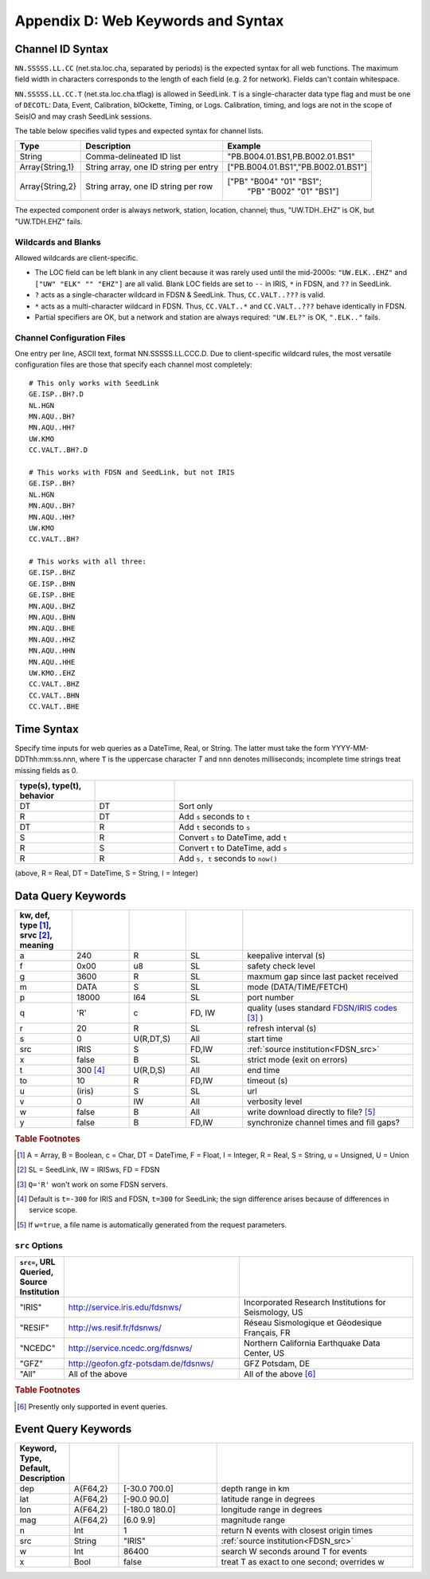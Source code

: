 ###################################
Appendix D: Web Keywords and Syntax
###################################

.. _cid:

*****************
Channel ID Syntax
*****************
``NN.SSSSS.LL.CC`` (net.sta.loc.cha, separated by periods) is the expected syntax for all web functions. The maximum field width in characters corresponds to the length of each field (e.g. 2 for network). Fields can't contain whitespace.

``NN.SSSSS.LL.CC.T`` (net.sta.loc.cha.tflag) is allowed in SeedLink. ``T`` is a single-character data type flag and must be one of ``DECOTL``: Data, Event, Calibration, blOckette, Timing, or Logs. Calibration, timing, and logs are not in the scope of SeisIO and may crash SeedLink sessions.

The table below specifies valid types and expected syntax for channel lists.

+-----------------+---------------------+-----------------------------------------+
| Type            | Description         | Example                                 |
+=================+=====================+=========================================+
| String          | Comma-delineated ID | "PB.B004.01.BS1,PB.B002.01.BS1"         |
|                 | list                |                                         |
+-----------------+---------------------+-----------------------------------------+
| Array{String,1} | String array, one   | ["PB.B004.01.BS1","PB.B002.01.BS1"]     |
|                 | ID string per entry |                                         |
+-----------------+---------------------+-----------------------------------------+
| Array{String,2} | String array, one   | ["PB" "B004" "01" "BS1";                |
|                 | ID string per row   |  "PB" "B002" "01" "BS1"]                |
+-----------------+---------------------+-----------------------------------------+

The expected component order is always network, station, location, channel; thus, "UW.TDH..EHZ" is OK, but "UW.TDH.EHZ" fails.


Wildcards and Blanks
====================
Allowed wildcards are client-specific.

* The LOC field can be left blank in any client because it was rarely used until the mid-2000s: ``"UW.ELK..EHZ"`` and ``["UW" "ELK" "" "EHZ"]`` are all valid. Blank LOC fields are set to ``--`` in IRIS, ``*`` in FDSN, and ``??`` in SeedLink.

* ``?`` acts as a single-character wildcard in FDSN & SeedLink. Thus, ``CC.VALT..???`` is valid.

* ``*`` acts as a multi-character wildcard in FDSN. Thus, ``CC.VALT..*`` and ``CC.VALT..???`` behave identically in FDSN.

* Partial specifiers are OK, but a network and station are always required: ``"UW.EL?"`` is OK, ``".ELK.."`` fails.


Channel Configuration Files
===========================
One entry per line, ASCII text, format NN.SSSSS.LL.CCC.D. Due to client-specific wildcard rules, the most versatile configuration files are those that specify each channel most completely:
::

  # This only works with SeedLink
  GE.ISP..BH?.D
  NL.HGN
  MN.AQU..BH?
  MN.AQU..HH?
  UW.KMO
  CC.VALT..BH?.D

  # This works with FDSN and SeedLink, but not IRIS
  GE.ISP..BH?
  NL.HGN
  MN.AQU..BH?
  MN.AQU..HH?
  UW.KMO
  CC.VALT..BH?

  # This works with all three:
  GE.ISP..BHZ
  GE.ISP..BHN
  GE.ISP..BHE
  MN.AQU..BHZ
  MN.AQU..BHN
  MN.AQU..BHE
  MN.AQU..HHZ
  MN.AQU..HHN
  MN.AQU..HHE
  UW.KMO..EHZ
  CC.VALT..BHZ
  CC.VALT..BHN
  CC.VALT..BHE


.. _time_syntax:

************
Time Syntax
************
Specify time inputs for web queries as a DateTime, Real, or String. The latter must take the form YYYY-MM-DDThh:mm:ss.nnn, where ``T`` is the uppercase character `T` and ``nnn`` denotes milliseconds; incomplete time strings treat missing fields as 0.

.. csv-table::
  :header: type(s), type(t), behavior
  :delim: ;
  :widths: 8, 8, 24

  DT; DT; Sort only
  R; DT; Add ``s`` seconds to ``t``
  DT; R; Add ``t`` seconds to ``s``
  S; R; Convert ``s`` to DateTime, add ``t``
  R; S; Convert ``t`` to DateTime, add ``s``
  R; R; Add ``s, t`` seconds to ``now()``

(above, R = Real, DT = DateTime, S = String, I = Integer)


.. _dkw:

*******************
Data Query Keywords
*******************
.. csv-table::
  :header: kw, def, type [#]_, srvc [#]_, meaning
  :delim: ;
  :widths: 8, 8, 8, 8, 24

  a; 240; R; SL; keepalive interval (s)
  f; 0x00; u8; SL; safety check level
  g; 3600; R; SL; maxmum gap since last packet received
  m; "DATA"; S; SL; mode (DATA/TIME/FETCH)
  p; 18000; I64; SL; port number
  q; 'R'; c; FD, IW; quality (uses standard `FDSN/IRIS codes <https://ds.iris.edu/ds/nodes/dmc/manuals/breq_fast/#quality-option>`_ [#]_ )
  r; 20; R; SL; refresh interval (s)
  s; 0; U(R,DT,S); All; start time
  src; "IRIS"; S; FD,IW; :ref:`source institution<FDSN_src>`
  x; false; B; SL; strict mode (exit on errors)
  t; 300 [#]_; U(R,D,S); All; end time
  to; 10; R; FD,IW; timeout (s)
  u; (iris); S; SL; url
  v; 0; IW; All; verbosity level
  w; false; B; All; write download directly to file? [#]_
  y; false; B; FD,IW; synchronize channel times and fill gaps?


.. rubric:: Table Footnotes

.. [#] A = Array, B = Boolean, c = Char, DT = DateTime, F = Float, I = Integer, R = Real, S = String, u = Unsigned, U = Union
.. [#] SL = SeedLink, IW = IRISws, FD = FDSN
.. [#] ``Q='R'`` won't work on some FDSN servers.
.. [#] Default is ``t=-300`` for IRIS and FDSN, ``t=300`` for SeedLink; the sign difference arises because of differences in service scope.
.. [#] If ``w=true``, a file name is automatically generated from the request parameters.

.. _FDSN_src:

``src`` Options
===============
.. csv-table::
  :header: ``src=``, URL Queried, Source Institution
  :widths: 1, 4, 4
  :delim: |

  \"IRIS\"  | http://service.iris.edu/fdsnws/ | Incorporated Research Institutions for Seismology, US
  \"RESIF\" | http://ws.resif.fr/fdsnws/ | Réseau Sismologique et Géodesique Français, FR
  \"NCEDC\" | http://service.ncedc.org/fdsnws/ | Northern California Earthquake Data Center, US
  \"GFZ\"   | http://geofon.gfz-potsdam.de/fdsnws/ | GFZ Potsdam, DE
  \"All\"   | All of the above | All of the above [#]_

.. rubric:: Table Footnotes

.. [#] Presently only supported in event queries.

.. _ekw:

********************
Event Query Keywords
********************
.. csv-table::
  :header: Keyword, Type, Default, Description
  :widths: 1, 1, 2, 4
  :delim: |

  dep | A{F64,2}  | \[-30.0 700.0\]   | depth range in km
  lat | A{F64,2}  | \[-90.0 90.0\]    | latitude range in degrees
  lon | A{F64,2}  | \[-180.0 180.0\]  | longitude range in degrees
  mag | A{F64,2}  | \[6.0 9.9\]       | magnitude range
  n   | Int       | 1                 | return N events with closest origin times
  src | String    | \"IRIS\"          | :ref:`source institution<FDSN_src>`
  w   | Int       | 86400             | search W seconds around T for events
  x   | Bool      | false             | treat T as exact to one second; overrides w
